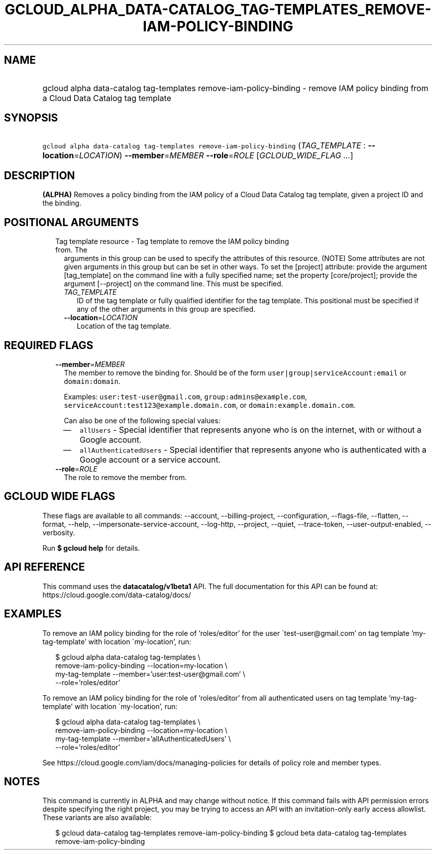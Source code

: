 
.TH "GCLOUD_ALPHA_DATA\-CATALOG_TAG\-TEMPLATES_REMOVE\-IAM\-POLICY\-BINDING" 1



.SH "NAME"
.HP
gcloud alpha data\-catalog tag\-templates remove\-iam\-policy\-binding \- remove IAM policy binding from a Cloud Data Catalog tag template



.SH "SYNOPSIS"
.HP
\f5gcloud alpha data\-catalog tag\-templates remove\-iam\-policy\-binding\fR (\fITAG_TEMPLATE\fR\ :\ \fB\-\-location\fR=\fILOCATION\fR) \fB\-\-member\fR=\fIMEMBER\fR \fB\-\-role\fR=\fIROLE\fR [\fIGCLOUD_WIDE_FLAG\ ...\fR]



.SH "DESCRIPTION"

\fB(ALPHA)\fR Removes a policy binding from the IAM policy of a Cloud Data
Catalog tag template, given a project ID and the binding.



.SH "POSITIONAL ARGUMENTS"

.RS 2m
.TP 2m

Tag template resource \- Tag template to remove the IAM policy binding from. The
arguments in this group can be used to specify the attributes of this resource.
(NOTE) Some attributes are not given arguments in this group but can be set in
other ways. To set the [project] attribute: provide the argument [tag_template]
on the command line with a fully specified name; set the property
[core/project]; provide the argument [\-\-project] on the command line. This
must be specified.

.RS 2m
.TP 2m
\fITAG_TEMPLATE\fR
ID of the tag template or fully qualified identifier for the tag template. This
positional must be specified if any of the other arguments in this group are
specified.

.TP 2m
\fB\-\-location\fR=\fILOCATION\fR
Location of the tag template.


.RE
.RE
.sp

.SH "REQUIRED FLAGS"

.RS 2m
.TP 2m
\fB\-\-member\fR=\fIMEMBER\fR
The member to remove the binding for. Should be of the form
\f5user|group|serviceAccount:email\fR or \f5domain:domain\fR.

Examples: \f5user:test\-user@gmail.com\fR, \f5group:admins@example.com\fR,
\f5serviceAccount:test123@example.domain.com\fR, or
\f5domain:example.domain.com\fR.

Can also be one of the following special values:
.RS 2m
.IP "\(em" 2m
\f5allUsers\fR \- Special identifier that represents anyone who is on the
internet, with or without a Google account.
.IP "\(em" 2m
\f5allAuthenticatedUsers\fR \- Special identifier that represents anyone who is
authenticated with a Google account or a service account.
.RE
.RE
.sp

.RS 2m
.TP 2m
\fB\-\-role\fR=\fIROLE\fR
The role to remove the member from.


.RE
.sp

.SH "GCLOUD WIDE FLAGS"

These flags are available to all commands: \-\-account, \-\-billing\-project,
\-\-configuration, \-\-flags\-file, \-\-flatten, \-\-format, \-\-help,
\-\-impersonate\-service\-account, \-\-log\-http, \-\-project, \-\-quiet,
\-\-trace\-token, \-\-user\-output\-enabled, \-\-verbosity.

Run \fB$ gcloud help\fR for details.



.SH "API REFERENCE"

This command uses the \fBdatacatalog/v1beta1\fR API. The full documentation for
this API can be found at: https://cloud.google.com/data\-catalog/docs/



.SH "EXAMPLES"

To remove an IAM policy binding for the role of 'roles/editor' for the user
\'test\-user@gmail.com' on tag template 'my\-tag\-template' with location
\'my\-location', run:

.RS 2m
$ gcloud alpha data\-catalog tag\-templates \e
    remove\-iam\-policy\-binding \-\-location=my\-location \e
    my\-tag\-template \-\-member='user:test\-user@gmail.com' \e
    \-\-role='roles/editor'
.RE

To remove an IAM policy binding for the role of 'roles/editor' from all
authenticated users on tag template 'my\-tag\-template' with location
\'my\-location', run:

.RS 2m
$ gcloud alpha data\-catalog tag\-templates \e
    remove\-iam\-policy\-binding \-\-location=my\-location \e
    my\-tag\-template \-\-member='allAuthenticatedUsers' \e
    \-\-role='roles/editor'
.RE

See https://cloud.google.com/iam/docs/managing\-policies for details of policy
role and member types.



.SH "NOTES"

This command is currently in ALPHA and may change without notice. If this
command fails with API permission errors despite specifying the right project,
you may be trying to access an API with an invitation\-only early access
allowlist. These variants are also available:

.RS 2m
$ gcloud data\-catalog tag\-templates remove\-iam\-policy\-binding
$ gcloud beta data\-catalog tag\-templates remove\-iam\-policy\-binding
.RE

